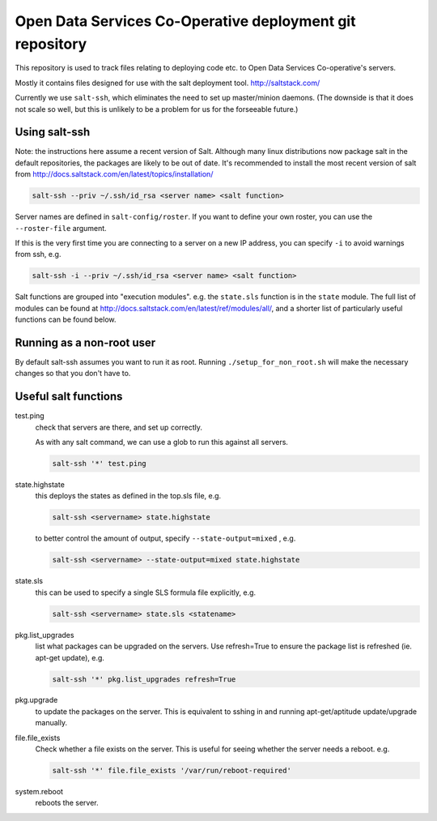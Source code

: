 Open Data Services Co-Operative deployment git repository
=========================================================

This repository is used to track files relating to deploying code etc. to Open Data Services Co-operative's servers.

Mostly it contains files designed for use with the salt deployment tool. http://saltstack.com/

Currently we use ``salt-ssh``, which eliminates the need to set up master/minion daemons. (The downside is that it does not scale so well, but this is unlikely to be a problem for us for the forseeable future.)

Using salt-ssh
--------------

Note: the instructions here assume a recent version of Salt. Although many linux distributions now package salt in the default repositories, the packages are likely to be out of date. It's recommended to install the most recent version of salt from http://docs.saltstack.com/en/latest/topics/installation/

.. code-block::

    salt-ssh --priv ~/.ssh/id_rsa <server name> <salt function>

Server names are defined in ``salt-config/roster``. If you want to define your own roster, you can use the ``--roster-file``  argument.

If this is the very first time you are connecting to a server on a new IP address, you can specify ``-i`` to avoid warnings from ssh, e.g.

.. code-block::

    salt-ssh -i --priv ~/.ssh/id_rsa <server name> <salt function>

Salt functions are grouped into "execution modules". e.g. the ``state.sls`` function is in the ``state`` module. The full list of modules can be found at http://docs.saltstack.com/en/latest/ref/modules/all/, and a shorter list of particularly useful functions can be found below.

Running as a non-root user
--------------------------

By default salt-ssh assumes you want to run it as root. Running ``./setup_for_non_root.sh`` will make the necessary changes so that you don't have to.

Useful salt functions
---------------------

test.ping
    check that servers are there, and set up correctly.

    As with any salt command, we can use a glob to run this against all servers.

    .. code-block::

        salt-ssh '*' test.ping

state.highstate
    this deploys the states as defined in the top.sls file, e.g.

    .. code-block::

        salt-ssh <servername> state.highstate

    to better control the amount of output, specify ``--state-output=mixed`` , e.g.

    .. code-block::

        salt-ssh <servername> --state-output=mixed state.highstate

state.sls
    this can be used to specify a single SLS formula file explicitly, e.g.

    .. code-block::

        salt-ssh <servername> state.sls <statename>

pkg.list_upgrades
    list what packages can be upgraded on the servers. Use refresh=True to ensure the package list is refreshed (ie. apt-get update), e.g.

    .. code-block::

        salt-ssh '*' pkg.list_upgrades refresh=True

pkg.upgrade
    to update the packages on the server. This is equivalent to sshing in and running apt-get/aptitude update/upgrade manually.

file.file_exists
    Check whether a file exists on the server. This is useful for seeing whether the server needs a reboot. e.g.

    .. code-block:: 

        salt-ssh '*' file.file_exists '/var/run/reboot-required'

system.reboot
    reboots the server.
